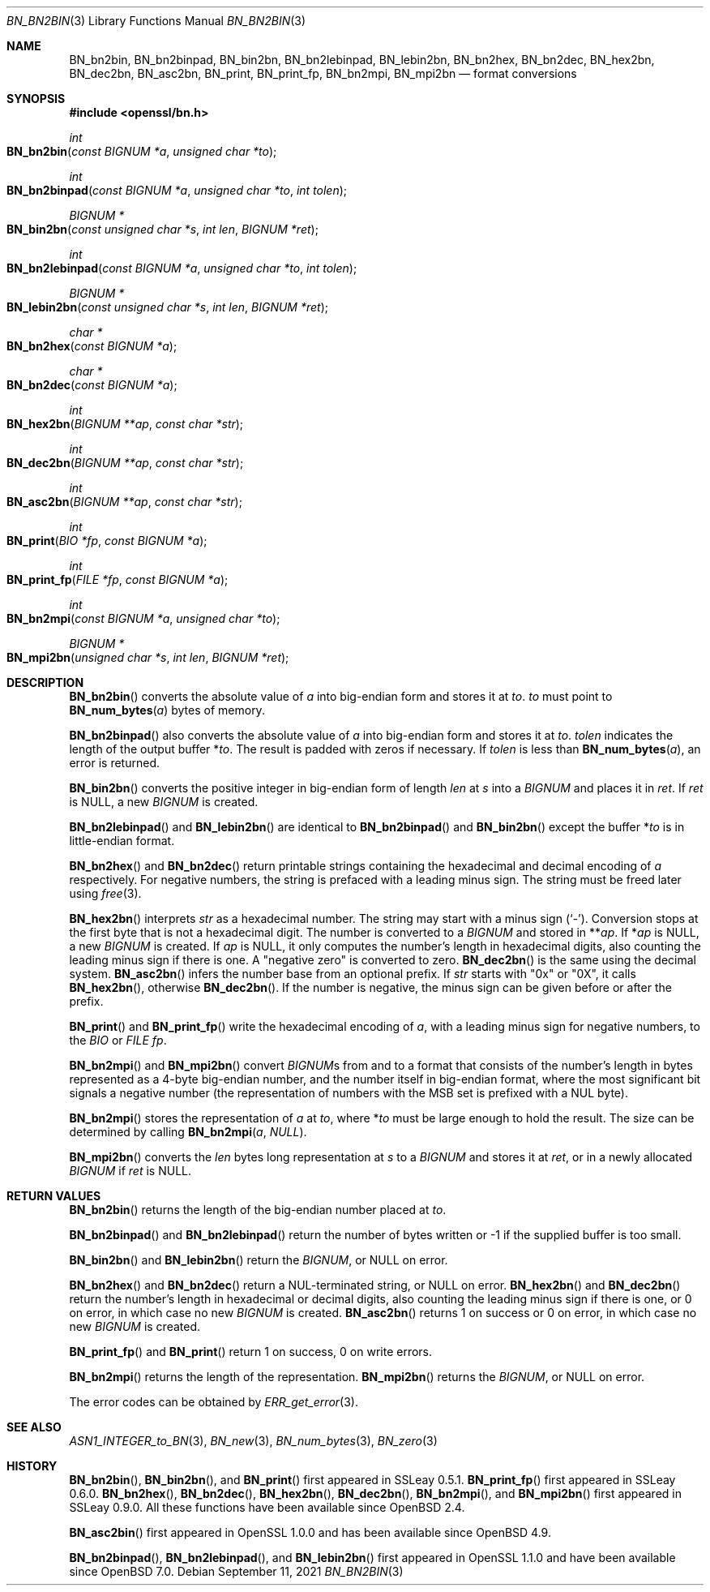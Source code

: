 .\" $OpenBSD: BN_bn2bin.3,v 1.14 2021/09/11 08:45:47 schwarze Exp $
.\" full merge up to: OpenSSL 24a535ea Sep 22 13:14:20 2020 +0100
.\"
.\" This file was written by Ulf Moeller <ulf@openssl.org>
.\" and Dr. Stephen Henson <steve@openssl.org>.
.\" Copyright (c) 2000, 2002, 2016 The OpenSSL Project.  All rights reserved.
.\"
.\" Redistribution and use in source and binary forms, with or without
.\" modification, are permitted provided that the following conditions
.\" are met:
.\"
.\" 1. Redistributions of source code must retain the above copyright
.\"    notice, this list of conditions and the following disclaimer.
.\"
.\" 2. Redistributions in binary form must reproduce the above copyright
.\"    notice, this list of conditions and the following disclaimer in
.\"    the documentation and/or other materials provided with the
.\"    distribution.
.\"
.\" 3. All advertising materials mentioning features or use of this
.\"    software must display the following acknowledgment:
.\"    "This product includes software developed by the OpenSSL Project
.\"    for use in the OpenSSL Toolkit. (http://www.openssl.org/)"
.\"
.\" 4. The names "OpenSSL Toolkit" and "OpenSSL Project" must not be used to
.\"    endorse or promote products derived from this software without
.\"    prior written permission. For written permission, please contact
.\"    openssl-core@openssl.org.
.\"
.\" 5. Products derived from this software may not be called "OpenSSL"
.\"    nor may "OpenSSL" appear in their names without prior written
.\"    permission of the OpenSSL Project.
.\"
.\" 6. Redistributions of any form whatsoever must retain the following
.\"    acknowledgment:
.\"    "This product includes software developed by the OpenSSL Project
.\"    for use in the OpenSSL Toolkit (http://www.openssl.org/)"
.\"
.\" THIS SOFTWARE IS PROVIDED BY THE OpenSSL PROJECT ``AS IS'' AND ANY
.\" EXPRESSED OR IMPLIED WARRANTIES, INCLUDING, BUT NOT LIMITED TO, THE
.\" IMPLIED WARRANTIES OF MERCHANTABILITY AND FITNESS FOR A PARTICULAR
.\" PURPOSE ARE DISCLAIMED.  IN NO EVENT SHALL THE OpenSSL PROJECT OR
.\" ITS CONTRIBUTORS BE LIABLE FOR ANY DIRECT, INDIRECT, INCIDENTAL,
.\" SPECIAL, EXEMPLARY, OR CONSEQUENTIAL DAMAGES (INCLUDING, BUT
.\" NOT LIMITED TO, PROCUREMENT OF SUBSTITUTE GOODS OR SERVICES;
.\" LOSS OF USE, DATA, OR PROFITS; OR BUSINESS INTERRUPTION)
.\" HOWEVER CAUSED AND ON ANY THEORY OF LIABILITY, WHETHER IN CONTRACT,
.\" STRICT LIABILITY, OR TORT (INCLUDING NEGLIGENCE OR OTHERWISE)
.\" ARISING IN ANY WAY OUT OF THE USE OF THIS SOFTWARE, EVEN IF ADVISED
.\" OF THE POSSIBILITY OF SUCH DAMAGE.
.\"
.Dd $Mdocdate: September 11 2021 $
.Dt BN_BN2BIN 3
.Os
.Sh NAME
.Nm BN_bn2bin ,
.Nm BN_bn2binpad ,
.Nm BN_bin2bn ,
.Nm BN_bn2lebinpad ,
.Nm BN_lebin2bn ,
.Nm BN_bn2hex ,
.Nm BN_bn2dec ,
.Nm BN_hex2bn ,
.Nm BN_dec2bn ,
.Nm BN_asc2bn ,
.Nm BN_print ,
.Nm BN_print_fp ,
.Nm BN_bn2mpi ,
.Nm BN_mpi2bn
.Nd format conversions
.Sh SYNOPSIS
.In openssl/bn.h
.Ft int
.Fo BN_bn2bin
.Fa "const BIGNUM *a"
.Fa "unsigned char *to"
.Fc
.Ft int
.Fo BN_bn2binpad
.Fa "const BIGNUM *a"
.Fa "unsigned char *to"
.Fa "int tolen"
.Fc
.Ft BIGNUM *
.Fo BN_bin2bn
.Fa "const unsigned char *s"
.Fa "int len"
.Fa "BIGNUM *ret"
.Fc
.Ft int
.Fo BN_bn2lebinpad
.Fa "const BIGNUM *a"
.Fa "unsigned char *to"
.Fa "int tolen"
.Fc
.Ft BIGNUM *
.Fo BN_lebin2bn
.Fa "const unsigned char *s"
.Fa "int len"
.Fa "BIGNUM *ret"
.Fc
.Ft char *
.Fo BN_bn2hex
.Fa "const BIGNUM *a"
.Fc
.Ft char *
.Fo BN_bn2dec
.Fa "const BIGNUM *a"
.Fc
.Ft int
.Fo BN_hex2bn
.Fa "BIGNUM **ap"
.Fa "const char *str"
.Fc
.Ft int
.Fo BN_dec2bn
.Fa "BIGNUM **ap"
.Fa "const char *str"
.Fc
.Ft int
.Fo BN_asc2bn
.Fa "BIGNUM **ap"
.Fa "const char *str"
.Fc
.Ft int
.Fo BN_print
.Fa "BIO *fp"
.Fa "const BIGNUM *a"
.Fc
.Ft int
.Fo BN_print_fp
.Fa "FILE *fp"
.Fa "const BIGNUM *a"
.Fc
.Ft int
.Fo BN_bn2mpi
.Fa "const BIGNUM *a"
.Fa "unsigned char *to"
.Fc
.Ft BIGNUM *
.Fo BN_mpi2bn
.Fa "unsigned char *s"
.Fa "int len"
.Fa "BIGNUM *ret"
.Fc
.Sh DESCRIPTION
.Fn BN_bn2bin
converts the absolute value of
.Fa a
into big-endian form and stores it at
.Fa to .
.Fa to
must point to
.Fn BN_num_bytes a
bytes of memory.
.Pp
.Fn BN_bn2binpad
also converts the absolute value of
.Fa a
into big-endian form and stores it at
.Fa to .
.Fa tolen
indicates the length of the output buffer
.Pf * Fa to .
The result is padded with zeros if necessary.
If
.Fa tolen
is less than
.Fn BN_num_bytes a ,
an error is returned.
.Pp
.Fn BN_bin2bn
converts the positive integer in big-endian form of length
.Fa len
at
.Fa s
into a
.Vt BIGNUM
and places it in
.Fa ret .
If
.Fa ret
is
.Dv NULL ,
a new
.Vt BIGNUM
is created.
.Pp
.Fn BN_bn2lebinpad
and
.Fn BN_lebin2bn
are identical to
.Fn BN_bn2binpad
and
.Fn BN_bin2bn
except the buffer
.Pf * Fa to
is in little-endian format.
.Pp
.Fn BN_bn2hex
and
.Fn BN_bn2dec
return printable strings containing the hexadecimal and decimal encoding of
.Fa a
respectively.
For negative numbers, the string is prefaced with a leading minus sign.
The string must be freed later using
.Xr free 3 .
.Pp
.Fn BN_hex2bn
interprets
.Fa str
as a hexadecimal number.
The string may start with a minus sign
.Pq Sq - .
Conversion stops at the first byte that is not a hexadecimal digit.
The number is converted to a
.Vt BIGNUM
and stored in
.Pf ** Fa ap .
If
.Pf * Fa ap
is
.Dv NULL ,
a new
.Vt BIGNUM
is created.
If
.Fa ap
is
.Dv NULL ,
it only computes the number's length in hexadecimal digits,
also counting the leading minus sign if there is one.
A "negative zero" is converted to zero.
.Fn BN_dec2bn
is the same using the decimal system.
.Fn BN_asc2bn
infers the number base from an optional prefix.
If
.Fa str
starts with
.Qq 0x
or
.Qq 0X ,
it calls
.Fn BN_hex2bn ,
otherwise
.Fn BN_dec2bn .
If the number is negative, the minus sign can be given before or
after the prefix.
.Pp
.Fn BN_print
and
.Fn BN_print_fp
write the hexadecimal encoding of
.Fa a ,
with a leading minus sign for negative numbers, to the
.Vt BIO
or
.Vt FILE
.Fa fp .
.Pp
.Fn BN_bn2mpi
and
.Fn BN_mpi2bn
convert
.Vt BIGNUM Ns s
from and to a format that consists of the number's length in bytes
represented as a 4-byte big-endian number, and the number itself in
big-endian format, where the most significant bit signals a negative
number (the representation of numbers with the MSB set is prefixed with
a NUL byte).
.Pp
.Fn BN_bn2mpi
stores the representation of
.Fa a
at
.Fa to ,
where
.Pf * Fa to
must be large enough to hold the result.
The size can be determined by calling
.Fn BN_bn2mpi a  NULL .
.Pp
.Fn BN_mpi2bn
converts the
.Fa len
bytes long representation at
.Fa s
to a
.Vt BIGNUM
and stores it at
.Fa ret ,
or in a newly allocated
.Vt BIGNUM
if
.Fa ret
is
.Dv NULL .
.Sh RETURN VALUES
.Fn BN_bn2bin
returns the length of the big-endian number placed at
.Fa to .
.Pp
.Fn BN_bn2binpad
and
.Fn BN_bn2lebinpad
return the number of bytes written
or \-1 if the supplied buffer is too small.
.Pp
.Fn BN_bin2bn
and
.Fn BN_lebin2bn
return the
.Vt BIGNUM ,
or
.Dv NULL
on error.
.Pp
.Fn BN_bn2hex
and
.Fn BN_bn2dec
return a NUL-terminated string, or
.Dv NULL
on error.
.Fn BN_hex2bn
and
.Fn BN_dec2bn
return the number's length in hexadecimal or decimal digits,
also counting the leading minus sign if there is one,
or 0 on error, in which case no new
.Vt BIGNUM
is created.
.Fn BN_asc2bn
returns 1 on success or 0 on error, in which case no new
.Vt BIGNUM
is created.
.Pp
.Fn BN_print_fp
and
.Fn BN_print
return 1 on success, 0 on write errors.
.Pp
.Fn BN_bn2mpi
returns the length of the representation.
.Fn BN_mpi2bn
returns the
.Vt BIGNUM ,
or
.Dv NULL
on error.
.Pp
The error codes can be obtained by
.Xr ERR_get_error 3 .
.Sh SEE ALSO
.Xr ASN1_INTEGER_to_BN 3 ,
.Xr BN_new 3 ,
.Xr BN_num_bytes 3 ,
.Xr BN_zero 3
.Sh HISTORY
.Fn BN_bn2bin ,
.Fn BN_bin2bn ,
and
.Fn BN_print
first appeared in SSLeay 0.5.1.
.Fn BN_print_fp
first appeared in SSLeay 0.6.0.
.Fn BN_bn2hex ,
.Fn BN_bn2dec ,
.Fn BN_hex2bn ,
.Fn BN_dec2bn ,
.Fn BN_bn2mpi ,
and
.Fn BN_mpi2bn
first appeared in SSLeay 0.9.0.
All these functions have been available since
.Ox 2.4 .
.Pp
.Fn BN_asc2bin
first appeared in OpenSSL 1.0.0 and has been available since
.Ox 4.9 .
.Pp
.Fn BN_bn2binpad ,
.Fn BN_bn2lebinpad ,
and
.Fn BN_lebin2bn
first appeared in OpenSSL 1.1.0 and have been available since
.Ox 7.0 .
